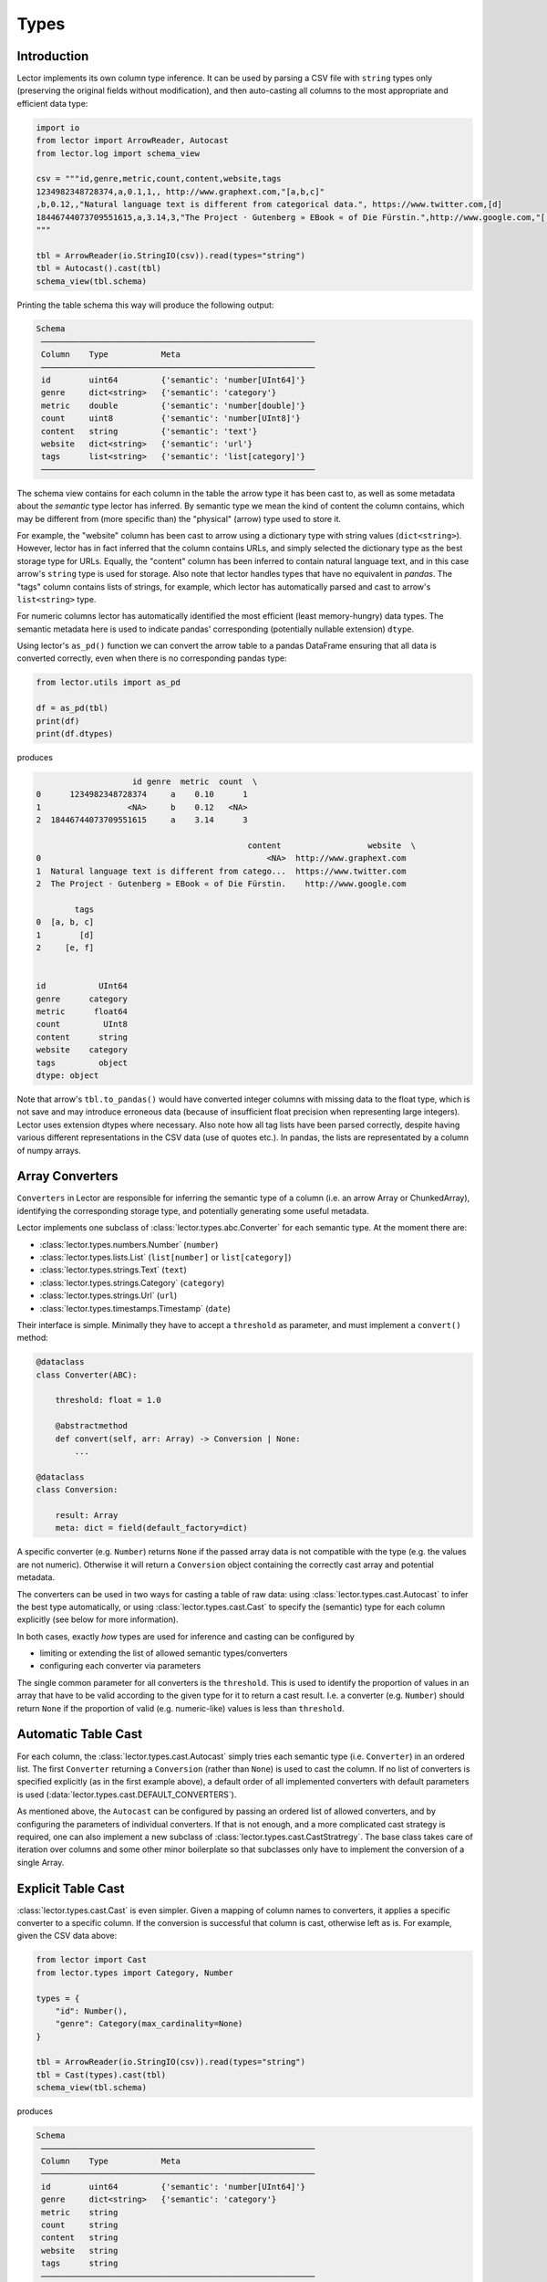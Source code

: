 Types
=====

Introduction
------------

Lector implements its own column type inference. It can be used by parsing a CSV file
with ``string`` types only (preserving the original fields without modification),
and then auto-casting all columns to the most appropriate and efficient data type:

.. code-block:: python

    import io
    from lector import ArrowReader, Autocast
    from lector.log import schema_view

    csv = """id,genre,metric,count,content,website,tags
    1234982348728374,a,0.1,1,, http://www.graphext.com,"[a,b,c]"
    ,b,0.12,,"Natural language text is different from categorical data.", https://www.twitter.com,[d]
    18446744073709551615,a,3.14,3,"The Project · Gutenberg » EBook « of Die Fürstin.",http://www.google.com,"['e', 'f']"
    """

    tbl = ArrowReader(io.StringIO(csv)).read(types="string")
    tbl = Autocast().cast(tbl)
    schema_view(tbl.schema)

Printing the table schema this way will produce the following output:

.. code-block::

    Schema
     ─────────────────────────────────────────────────────────
     Column    Type           Meta
     ─────────────────────────────────────────────────────────
     id        uint64         {'semantic': 'number[UInt64]'}
     genre     dict<string>   {'semantic': 'category'}
     metric    double         {'semantic': 'number[double]'}
     count     uint8          {'semantic': 'number[UInt8]'}
     content   string         {'semantic': 'text'}
     website   dict<string>   {'semantic': 'url'}
     tags      list<string>   {'semantic': 'list[category]'}
     ─────────────────────────────────────────────────────────

The schema view contains for each column in the table the arrow type it has been
cast to, as well as some metadata about the *semantic* type lector has inferred.
By semantic type we mean the kind of content the column contains, which may be
different from (more specific than) the "physical" (arrow) type used to store it.

For example, the "website" column has been cast to arrow using a dictionary type with
string values (``dict<string>``). However, lector has in fact inferred that the column
contains URLs, and simply selected the dictionary type as the best storage type for URLs.
Equally, the "content" column has been inferred to contain natural language text, and in
this case arrow's ``string`` type is used for storage. Also note that lector handles
types that have no equivalent in `pandas`. The "tags" column contains lists of strings, for
example, which lector has automatically parsed and cast to arrow's ``list<string>``
type.

For numeric columns lector has automatically identified the most efficient (least
memory-hungry) data types. The semantic metadata here is used to indicate pandas'
corresponding (potentially nullable extension) ``dtype``.

Using lector's ``as_pd()`` function we can convert the arrow table to a pandas DataFrame
ensuring that all data is converted correctly, even when there is no corresponding
pandas type:

.. code-block:: python

    from lector.utils import as_pd

    df = as_pd(tbl)
    print(df)
    print(df.dtypes)

produces

.. code-block::

                        id genre  metric  count  \
    0      1234982348728374     a    0.10      1
    1                  <NA>     b    0.12   <NA>
    2  18446744073709551615     a    3.14      3

                                                content                  website  \
    0                                               <NA>  http://www.graphext.com
    1  Natural language text is different from catego...  https://www.twitter.com
    2  The Project · Gutenberg » EBook « of Die Fürstin.    http://www.google.com

            tags
    0  [a, b, c]
    1        [d]
    2     [e, f]


    id           UInt64
    genre      category
    metric      float64
    count         UInt8
    content      string
    website    category
    tags         object
    dtype: object

Note that arrow's ``tbl.to_pandas()`` would have converted integer columns with
missing data to the float type, which is not save and may introduce erroneous data
(because of insufficient float precision when representing large integers). Lector
uses extension dtypes where necessary. Also note how all tag lists have been parsed
correctly, despite having various different representations in the CSV data (use of
quotes etc.). In pandas, the lists are representated by a column of numpy arrays.

Array Converters
----------------

``Converters`` in Lector are responsible for inferring the semantic type of a column
(i.e. an arrow Array or ChunkedArray), identifying the corresponding storage type,
and potentially generating some useful metadata.

Lector implements one subclass of :class:`lector.types.abc.Converter` for each semantic
type. At the moment there are:

- :class:`lector.types.numbers.Number` (``number``)
- :class:`lector.types.lists.List` (``list[number]`` or ``list[category]``)
- :class:`lector.types.strings.Text` (``text``)
- :class:`lector.types.strings.Category` (``category``)
- :class:`lector.types.strings.Url` (``url``)
- :class:`lector.types.timestamps.Timestamp` (``date``)

Their interface is simple. Minimally they have to accept a ``threshold`` as
parameter, and must implement a ``convert()`` method:

.. code-block:: python

    @dataclass
    class Converter(ABC):

        threshold: float = 1.0

        @abstractmethod
        def convert(self, arr: Array) -> Conversion | None:
            ...

    @dataclass
    class Conversion:

        result: Array
        meta: dict = field(default_factory=dict)

A specific converter (e.g. ``Number``) returns ``None`` if the passed
array data is not compatible with the type (e.g. the values are not numeric).
Otherwise it will return a ``Conversion`` object containing the correctly
cast array and potential metadata.

The converters can be used in two ways for casting a table of raw data: using
:class:`lector.types.cast.Autocast` to infer the best type automatically, or
using :class:`lector.types.cast.Cast` to  specify the (semantic) type for each
column explicitly (see below for more information).

In both cases, exactly *how* types are used for inference and casting can be
configured by

- limiting or extending the list of allowed semantic types/converters
- configuring each converter via parameters

The single common parameter for all converters is the ``threshold``. This
is used to identify the proportion of values in an array that have to be
valid according to the given type for it to return a cast result. I.e.
a converter (e.g. ``Number``) should return ``None`` if the proportion
of valid (e.g. numeric-like) values is less than ``threshold``.

Automatic Table Cast
--------------------

For each column, the :class:`lector.types.cast.Autocast` simply tries each semantic
type (i.e. ``Converter``) in an ordered list. The first ``Converter`` returning a
``Conversion`` (rather than ``None``) is used to cast the column. If no list of
converters is specified explicitly (as in the first example above), a default
order of all implemented converters with default parameters is used
(:data:`lector.types.cast.DEFAULT_CONVERTERS`).

As mentioned above, the ``Autocast`` can be configured by passing an ordered list
of allowed converters, and by configuring the parameters of individual converters.
If that is not enough, and a more complicated cast strategy is required, one can
also implement a new subclass of :class:`lector.types.cast.CastStratregy`. The base
class takes care of iteration over columns and some other minor boilerplate so
that subclasses only have to implement the conversion of a single Array.

Explicit Table Cast
-------------------

:class:`lector.types.cast.Cast` is even simpler. Given a mapping of column names to
converters, it applies a specific converter to a specific column. If the conversion
is successful that column is cast, otherwise left as is. For example, given the CSV
data above:

.. code-block:: python

    from lector import Cast
    from lector.types import Category, Number

    types = {
        "id": Number(),
        "genre": Category(max_cardinality=None)
    }

    tbl = ArrowReader(io.StringIO(csv)).read(types="string")
    tbl = Cast(types).cast(tbl)
    schema_view(tbl.schema)

produces

.. code-block::

    Schema
     ─────────────────────────────────────────────────────────
     Column    Type           Meta
     ─────────────────────────────────────────────────────────
     id        uint64         {'semantic': 'number[UInt64]'}
     genre     dict<string>   {'semantic': 'category'}
     metric    string
     count     string
     content   string
     website   string
     tags      string
     ─────────────────────────────────────────────────────────

I.e., only the two specified columns have been converted using the configured
types.
